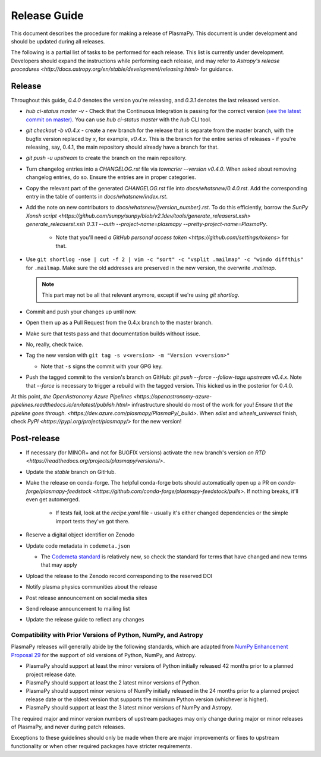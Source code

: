*************
Release Guide
*************

This document describes the procedure for making a release of
PlasmaPy.  This document is under development and should be updated
during all releases.

The following is a partial list of tasks to be performed for each
release.  This list is currently under development.  Developers should
expand the instructions while performing each release, and may refer to
`Astropy's release procedures
<http://docs.astropy.org/en/stable/development/releasing.html>` for
guidance.

Release
-------

Throughout this guide, `0.4.0` denotes the version you're releasing,
and `0.3.1` denotes the last released version.

* `hub ci-status master -v` - Check that the Continuous Integration is passing for the correct
  version `(see the latest commit on master)
  <https://github.com/PlasmaPy/PlasmaPy/commits/master>`_. You can use `hub
  ci-status master` with the `hub` CLI tool.

* `git checkout -b v0.4.x` - create a new branch for the release that is
  separate from the master branch, with the bugfix version replaced by `x`, for
  example, `v0.4.x`. This is the branch for the entire series of releases - if
  you're releasing, say, 0.4.1, the main repository should already have a
  branch for that.

* `git push -u upstream` to create the branch on the main repository.

* Turn changelog entries into a `CHANGELOG.rst` file via `towncrier --version
  v0.4.0`. When asked about removing changelog entries, do so. Ensure
  the entries are in proper categories.

* Copy the relevant part of the generated `CHANGELOG.rst` file into
  `docs/whatsnew/0.4.0.rst`. Add the corresponding entry in the
  table of contents in `docs/whatsnew/index.rst`.

* Add the note on new contributors to `docs/whatsnew/{version_number}.rst`. To
  do this efficiently, borrow the `SunPy Xonsh script
  <https://github.com/sunpy/sunpy/blob/v2.1dev/tools/generate_releaserst.xsh>`
  `generate_releaserst.xsh 0.3.1 --auth --project-name=plasmapy
  --pretty-project-name=PlasmaPy`.

    * Note that you'll need `a GitHub personal access token
      <https://github.com/settings/tokens>` for that.

* Use ``git shortlog -nse | cut -f 2 | vim -c "sort" -c "vsplit .mailmap" -c
  "windo diffthis"`` for ``.mailmap``. Make sure the old addresses are
  preserved in the new version, the overwrite `.mailmap`.

  .. note::

     This part may not be all that relevant anymore, except if we're using `git
     shortlog`.

* Commit and push your changes up until now.

* Open them up as a Pull Request from the 0.4.x branch to the master branch.

* Make sure that tests pass and that documentation builds without issue.

* No, really, check twice.

* Tag the new version with ``git tag -s v<version> -m "Version v<version>"``

  * Note that ``-s`` signs the commit with your GPG key.

* Push the tagged commit to the version's branch on GitHub: `git push --force
  --follow-tags upstream v0.4.x`. Note that `--force` is necessary to trigger
  a rebuild with the tagged version. This kicked us in the posterior for 0.4.0.

At this point, `the OpenAstronomy Azure Pipelines
<https://openastronomy-azure-pipelines.readthedocs.io/en/latest/publish.html>`
infrastructure should do most of the work for you! `Ensure that the pipeline
goes through. <https://dev.azure.com/plasmapy/PlasmaPy/_build>`. When `sdist`
and `wheels_universal` finish, check `PyPI
<https://pypi.org/project/plasmapy/>` for the new version!

Post-release
------------

* If necessary (for MINOR+ and not for BUGFIX versions) activate the new
  branch's version `on RTD
  <https://readthedocs.org/projects/plasmapy/versions/>`.

* Update the `stable` branch on GitHub.

* Make the release on conda-forge. The helpful conda-forge bots should
  automatically open up a PR on `conda-forge/plasmapy-feedstock
  <https://github.com/conda-forge/plasmapy-feedstock/pulls>`. If nothing
  breaks, it'll even get automerged.

    * If tests fail, look at the `recipe.yaml` file - usually it's either
      changed dependencies or the simple import tests they've got there.

* Reserve a digital object identifier on Zenodo

* Update code metadata in ``codemeta.json``

  * The `Codemeta standard <https://codemeta.github.io/>`_ is
    relatively new, so check the standard for terms that have changed
    and new terms that may apply

* Upload the release to the Zenodo record corresponding to the reserved
  DOI

* Notify plasma physics communities about the release

* Post release announcement on social media sites

* Send release announcement to mailing list

* Update the release guide to reflect any changes

Compatibility with Prior Versions of Python, NumPy, and Astropy
===============================================================

PlasmaPy releases will generally abide by the following standards,
which are adapted from `NumPy Enhancement Proposal 29
<https://numpy.org/neps/nep-0029-deprecation_policy.html>`_ for the
support of old versions of Python, NumPy, and Astropy.

* PlasmaPy should support at least the minor versions of Python
  initially released 42 months prior to a planned project release date.
* PlasmaPy should support at least the 2 latest minor versions of
  Python.
* PlasmaPy should support minor versions of NumPy initially released
  in the 24 months prior to a planned project release date or the
  oldest version that supports the minimum Python version (whichever is
  higher).
* PlasmaPy should support at least the 3 latest minor versions of
  NumPy and Astropy.

The required major and minor version numbers of upstream packages may
only change during major or minor releases of PlasmaPy, and never during
patch releases.

Exceptions to these guidelines should only be made when there are major
improvements or fixes to upstream functionality or when other required
packages have stricter requirements.
